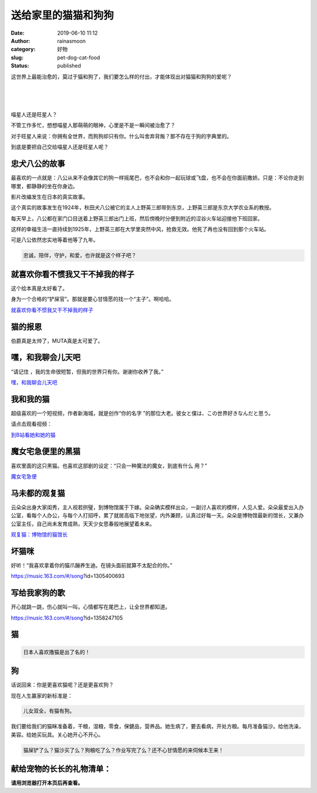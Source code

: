 送给家里的猫猫和狗狗
####################
:date: 2019-06-10 11:12
:author: rainasmoon
:category: 好物
:slug: pet-dog-cat-food
:status: published

.. raw:: html

   <figure class="wp-block-image">

|pet cat dog kitten puppy|

.. raw:: html

   </figure>

这世界上最能治愈的，莫过于猫和狗了，我们要怎么样的付出，才能体现出对猫猫和狗狗的爱呢？

| 
|  
|  

喵星人还是旺星人？

不管工作多忙，想想喵星人那萌萌的眼神，心里是不是一瞬间被治愈了？

对于旺星人来说：你拥有全世界，而狗狗却只有你。什么叫舍弃背叛？那不存在于狗的字典里的。

到底是要把自己交给喵星人还是旺星人呢？

忠犬八公的故事
==============

最喜欢的一点就是：八公从来不会像其它的狗一样摇尾巴，也不会和你一起玩球或飞盘，也不会在你面前撒娇。只是：不论你走到哪里，都静静的坐在你身边。

.. raw:: html

   <figure class="wp-block-image">

|忠犬八公|

.. raw:: html

   </figure>

影片改编发生在日本的真实故事。

这个真实的故事发生在1924年，秋田犬八公被它的主人上野英三郎带到东京，上野英三郎是东京大学农业系的教授。

每天早上，八公都在家门口目送着上野英三郎出门上班，然后傍晚时分便到附近的涩谷火车站迎接他下班回家。

这样的幸福生活一直持续到1925年，上野英三郎在大学里突然中风，抢救无效。他死了再也没有回到那个火车站。

可是八公依然忠实地等着他等了九年。

.. code:: wp-block-preformatted

    忠诚，陪伴，守护，和爱，也许就是这个样子吧？

就喜欢你看不惯我又干不掉我的样子
================================

这个绘本真是太好看了。

.. raw:: html

   <figure class="wp-block-image">

|就喜欢你看不惯我又干不掉我的样子|

.. raw:: html

   </figure>

身为一个合格的“铲屎官”。那就是要心甘情愿的找一个“主子”。啊哈哈。

`就喜欢你看不惯我又干不掉我的样子 <https://union-click.jd.com/jdc?e=&p=AyIGZRtYFAcXBFIZWR0yEgRRGFsSARc3EUQDS10iXhBeGlcJDBkNXg9JHU4YDk5ER1xOGRNLGEEcVV8BXURFUFdfC0RVU1JRUy1OVxUBFgRVHFgQMnJbBWg4RksWZw1hInVjaQIqS1NDW3ILWStaJQITBlUeWBQLGwFlK1sSMkBpja3tzaejG4Gx1MCKhTdUK1sRBRMHVx9THQYVD1IrXBULIkQFQwRFQE5ZC0RrJTIRN2UrWyUBIkU7GFJACxoFABtaQlEWAgESXEVSGlVRSV1AURdUXBpfEgoiBVQaXxw%3D&t=W1dCFFlQCxxKQgFHREkdSVJKSQVJHFRXFk9FUlpGQUpLCVBaTFhbXQtWVmpSWRtYEQESAFYe>`__

猫的报恩
========

伯爵真是太帅了，MUTA真是太可爱了。

.. raw:: html

   <figure class="wp-block-image">

|猫的报恩|

.. raw:: html

   </figure>

嘿，和我聊会儿天吧
==================

“请记住 ，我的生命很短暂，但我的世界只有你。谢谢你收养了我。”

`嘿，和我聊会儿天吧 <https://union-click.jd.com/jdc?e=&p=AyIGZRtYFAcXBFIZWR0yEgddGlwTChA3EUQDS10iXhBeGlcJDBkNXg9JHU4YDk5ER1xOGRNLGEEcVV8BXURFUFdfC0RVU1JRUy1OVxUCGgZSHVMXMnlbUmFFC2QWZBBHMExAZkRLTCMPe2ILWStaJQITBlUeWBQLGwFlK1sSMkBpja3tzaejG4Gx1MCKhTdUK1sRBRMHVxxYFQIUD1ArXBULIkQFQwRFQE5ZC0RrJTIRN2UrWyUBIkU7H18RARsFUUsIHQYUAlIfWh0BFgJVSFoWUhAEAhheRQsiBVQaXxw%3D&t=W1dCFFlQCxxKQgFHREkdSVJKSQVJHFRXFk9FUlpGQUpLCVBaTFhbXQtWVmpSWRtbHQMVAV0Z>`__

我和我的猫
==========

超级喜欢的一个短视频，作者新海城，就是创作“你的名字 ”的那位大老。彼女と僕は、この世界好きなんだと思う。

请点击观看视频：

`到B站看她和她的猫 <https://www.bilibili.com/video/av1633186>`__

魔女宅急便里的黑猫
==================

喜欢里面的这只黑猫。也喜欢这部剧的设定：“只会一种魔法的魔女，到底有什么 用？”

.. raw:: html

   <figure class="wp-block-image">

|魔女宅急便|

.. raw:: html

   </figure>

`魔女宅急便 <https://union-click.jd.com/jdc?e=&p=AyIGZRtYFAcXBFIZWR0yEgRQHV0XARc3EUQDS10iXhBeGlcJDBkNXg9JHU4YDk5ER1xOGRNLGEEcVV8BXURFUFdfC0RVU1JRUy1OVxUBFwFTGVgQMktiFRMnHVpNZBRTP2JaeW5WeDNeUHILWStaJQITBlUeWBQLGwFlK1sSMkBpja3tzaejG4Gx1MCKhTdUK1sRBRMHVxxYEgcRAVwrXBULIkQFQwRFQE5ZC0RrJTIRN2UrWyUBIkU7GA9HVkICUBMJQFAUAlQZDxwKElICTwgWBhUOAhgIFlciBVQaXxw%3D&t=W1dCFFlQCxxKQgFHREkdSVJKSQVJHFRXFk9FUlpGQUpLCVBaTFhbXQtWVmpSWRtYEAQUBVYe>`__

马未都的观复猫
==============

云朵朵出身大家闺秀，主人视若拱璧，到博物馆属于下嫁。朵朵确实模样出众，一副讨人喜欢的模样，人见人爱。朵朵最爱出入办公室，看每个人办公，与每个人打招呼，累了就居高临下地张望，内外兼顾，认真过好每一天。朵朵是博物馆最新的馆长，又兼办公室主任，自己尚未发育成熟，天天少女思春般地展望着未来。

`观复猫：博物馆的猫馆长 <https://union-click.jd.com/jdc?e=&p=AyIGZRtYFAcXBFIZWR0yEgdcH1sSBBY3EUQDS10iXhBeGlcJDBkNXg9JHU4YDk5ER1xOGRNLGEEcVV8BXURFUFdfC0RVU1JRUy1OVxUCGwNVHF0RMlsAIUAIS38XYhV5GmF6FEFcWFgXBXILWStaJQITBlUeWBQLGwFlK1sSMkBpja3tzaejG4Gx1MCKhTdUK1sRBRMHVxxZFgYRAVArXBULIkQFQwRFQE5ZC0RrJTIRN2UrWyUBIkU7Hg4cUEcEBkhZFwdFAlcfXEYLQFAHEw8TURIPVElcEAEiBVQaXxw%3D&t=W1dCFFlQCxxKQgFHREkdSVJKSQVJHFRXFk9FUlpGQUpLCVBaTFhbXQtWVmpSWRtbHAYSAFMf>`__

坏猫咪
======

好听！“我喜欢拿着你的猫爪蹦养生迪。在镜头面前就算不太配合的你。”

https://music.163.com/#/song?id=1305400693

写给我家狗的歌
==============

开心就跳一跳，伤心就叫一叫，心情都写在尾巴上，让全世界都知道。

https://music.163.com/#/song?id=1358247105

猫
==

.. code:: wp-block-preformatted

    日本人喜欢撸猫是出了名的！

狗
==

话说回来：你是更喜欢猫呢？还是更喜欢狗？

现在人生赢家的新标准是：

.. code:: wp-block-preformatted

    儿女双全，有猫有狗。

我们要给我们的猫眯准备着，干粮，湿粮，零食，保健品，营养品。她生病了，要去看病，开处方粮。每月准备猫沙。给他洗澡，美容。给她买玩具。关心她开心不开心。

.. code:: wp-block-preformatted

    猫屎铲了么？猫沙买了么？狗粮吃了么？作业写完了么？还不心甘情愿的来伺候本王来！

献给宠物的长长的礼物清单：
==========================

**请用浏览器打开本页后再查看。**\ |image5|

.. |pet cat dog kitten puppy| image:: https://img.rainasmoon.com/wordpress/wp-content/uploads/2019/06/cat-3113513_640.jpg
.. |忠犬八公| image:: https://img.rainasmoon.com/wordpress/wp-content/uploads/2019/06/300001337746131346238061487_950.jpg
.. |就喜欢你看不惯我又干不掉我的样子| image:: https://img.rainasmoon.com/wordpress/wp-content/uploads/2019/06/p42689181-5.jpg
.. |猫的报恩| image:: https://img.rainasmoon.com/wordpress/wp-content/uploads/2019/06/p1591375810-1024x667.jpg
.. |魔女宅急便| image:: https://img.rainasmoon.com/wordpress/wp-content/uploads/2019/06/p570509636-1024x611.jpg
.. |image5| image:: https://img.icons8.com/color/24/000000/long-arrow-up.png
